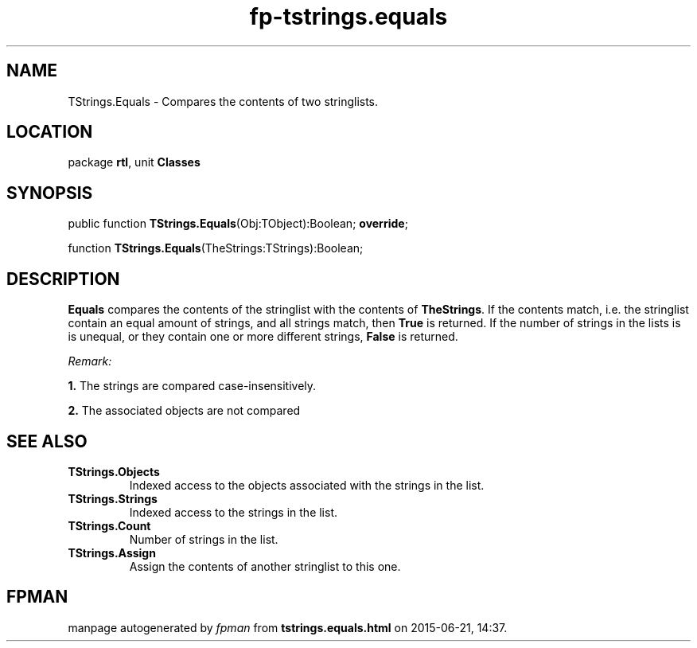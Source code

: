 .\" file autogenerated by fpman
.TH "fp-tstrings.equals" 3 "2014-03-14" "fpman" "Free Pascal Programmer's Manual"
.SH NAME
TStrings.Equals - Compares the contents of two stringlists.
.SH LOCATION
package \fBrtl\fR, unit \fBClasses\fR
.SH SYNOPSIS
public function \fBTStrings.Equals\fR(Obj:TObject):Boolean; \fBoverride\fR;

function \fBTStrings.Equals\fR(TheStrings:TStrings):Boolean;
.SH DESCRIPTION
\fBEquals\fR compares the contents of the stringlist with the contents of \fBTheStrings\fR. If the contents match, i.e. the stringlist contain an equal amount of strings, and all strings match, then \fBTrue\fR is returned. If the number of strings in the lists is is unequal, or they contain one or more different strings, \fBFalse\fR is returned.

\fIRemark:\fR


   \fB1.\fR The strings are compared case-insensitively.

   \fB2.\fR The associated objects are not compared




.SH SEE ALSO
.TP
.B TStrings.Objects
Indexed access to the objects associated with the strings in the list.
.TP
.B TStrings.Strings
Indexed access to the strings in the list.
.TP
.B TStrings.Count
Number of strings in the list.
.TP
.B TStrings.Assign
Assign the contents of another stringlist to this one.

.SH FPMAN
manpage autogenerated by \fIfpman\fR from \fBtstrings.equals.html\fR on 2015-06-21, 14:37.

